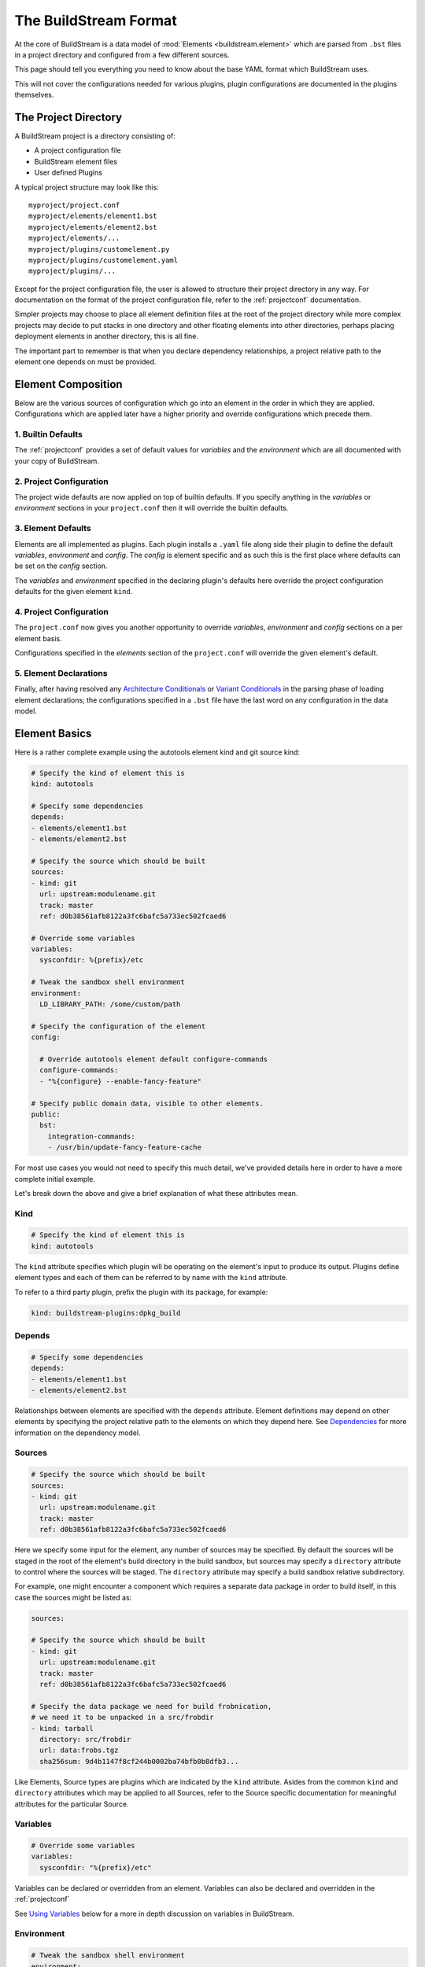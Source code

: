 .. _format:

The BuildStream Format
======================
At the core of BuildStream is a data model of :mod:`Elements <buildstream.element>` which
are parsed from ``.bst`` files in a project directory and configured from a few different
sources.

This page should tell you everything you need to know about the base YAML format
which BuildStream uses.

This will not cover the configurations needed for various plugins, plugin configurations
are documented in the plugins themselves.


The Project Directory
---------------------
A BuildStream project is a directory consisting of:

* A project configuration file
* BuildStream element files
* User defined Plugins

A typical project structure may look like this::

  myproject/project.conf
  myproject/elements/element1.bst
  myproject/elements/element2.bst
  myproject/elements/...
  myproject/plugins/customelement.py
  myproject/plugins/customelement.yaml
  myproject/plugins/...


Except for the project configuration file, the user is allowed to structure
their project directory in any way. For documentation on the format of the project
configuration file, refer to the :ref:`projectconf` documentation.

Simpler projects may choose to place all element definition files at the
root of the project directory while more complex projects may decide to
put stacks in one directory and other floating elements into other directories,
perhaps placing deployment elements in another directory, this is all fine.

The important part to remember is that when you declare dependency relationships,
a project relative path to the element one depends on must be provided.


Element Composition
-------------------
Below are the various sources of configuration which go into an element in the order
in which they are applied. Configurations which are applied later have a higher priority
and override configurations which precede them.


1. Builtin Defaults
~~~~~~~~~~~~~~~~~~~
The :ref:`projectconf` provides a set of default values for *variables*
and the *environment* which are all documented with your copy of BuildStream. 


2. Project Configuration
~~~~~~~~~~~~~~~~~~~~~~~~
The project wide defaults are now applied on top of builtin defaults. If you specify
anything in the *variables* or *environment* sections in your ``project.conf`` then it
will override the builtin defaults.


3. Element Defaults
~~~~~~~~~~~~~~~~~~~
Elements are all implemented as plugins. Each plugin installs a ``.yaml`` file along side
their plugin to define the default *variables*, *environment* and *config*. The *config*
is element specific and as such this is the first place where defaults can be set on the
*config* section.

The *variables* and *environment* specified in the declaring plugin's defaults here override
the project configuration defaults for the given element ``kind``.


4. Project Configuration
~~~~~~~~~~~~~~~~~~~~~~~~
The ``project.conf`` now gives you another opportunity to override *variables*, *environment*
and *config* sections on a per element basis.

Configurations specified in the *elements* section of the ``project.conf`` will override
the given element's default.


5. Element Declarations
~~~~~~~~~~~~~~~~~~~~~~~
Finally, after having resolved any `Architecture Conditionals`_ or `Variant Conditionals`_
in the parsing phase of loading element declarations; the configurations specified in a
``.bst`` file have the last word on any configuration in the data model.


Element Basics
--------------
Here is a rather complete example using the autotools element kind and git source kind:

.. code:: yaml

   # Specify the kind of element this is
   kind: autotools

   # Specify some dependencies
   depends:
   - elements/element1.bst
   - elements/element2.bst

   # Specify the source which should be built
   sources:
   - kind: git
     url: upstream:modulename.git
     track: master
     ref: d0b38561afb8122a3fc6bafc5a733ec502fcaed6

   # Override some variables
   variables:
     sysconfdir: %{prefix}/etc

   # Tweak the sandbox shell environment
   environment:
     LD_LIBRARY_PATH: /some/custom/path

   # Specify the configuration of the element
   config:

     # Override autotools element default configure-commands
     configure-commands:
     - "%{configure} --enable-fancy-feature"

   # Specify public domain data, visible to other elements.
   public:
     bst:
       integration-commands:
       - /usr/bin/update-fancy-feature-cache

For most use cases you would not need to specify this much detail, we've provided
details here in order to have a more complete initial example.

Let's break down the above and give a brief explanation of what these attributes mean.


Kind
~~~~

.. code:: yaml

   # Specify the kind of element this is
   kind: autotools

The ``kind`` attribute specifies which plugin will be operating on the element's input to
produce its output. Plugins define element types and each of them can be referred to by
name with the ``kind`` attribute.

To refer to a third party plugin, prefix the plugin with its package, for example:

.. code:: yaml

   kind: buildstream-plugins:dpkg_build


Depends
~~~~~~~

.. code:: yaml

   # Specify some dependencies
   depends:
   - elements/element1.bst
   - elements/element2.bst

Relationships between elements are specified with the ``depends`` attribute. Element
definitions may depend on other elements by specifying the project relative path
to the elements on which they depend here. See `Dependencies`_ for more information
on the dependency model.


Sources
~~~~~~~

.. code:: yaml

   # Specify the source which should be built
   sources:
   - kind: git
     url: upstream:modulename.git
     track: master
     ref: d0b38561afb8122a3fc6bafc5a733ec502fcaed6

Here we specify some input for the element, any number of sources may be specified.
By default the sources will be staged in the root of the element's build directory
in the build sandbox, but sources may specify a ``directory`` attribute to control
where the sources will be staged. The ``directory`` attribute may specify a build
sandbox relative subdirectory.

For example, one might encounter a component which requires a separate data package
in order to build itself, in this case the sources might be listed as:

.. code:: yaml

   sources:

   # Specify the source which should be built
   - kind: git
     url: upstream:modulename.git
     track: master
     ref: d0b38561afb8122a3fc6bafc5a733ec502fcaed6

   # Specify the data package we need for build frobnication,
   # we need it to be unpacked in a src/frobdir
   - kind: tarball
     directory: src/frobdir
     url: data:frobs.tgz
     sha256sum: 9d4b1147f8cf244b0002ba74bfb0b8dfb3...

Like Elements, Source types are plugins which are indicated by the ``kind`` attribute.
Asides from the common ``kind`` and ``directory`` attributes which may be applied to all
Sources, refer to the Source specific documentation for meaningful attributes for the
particular Source.


Variables
~~~~~~~~~

.. code:: yaml

   # Override some variables
   variables:
     sysconfdir: "%{prefix}/etc"

Variables can be declared or overridden from an element. Variables can also be
declared and overridden in the :ref:`projectconf`

See `Using Variables`_ below for a more in depth discussion on variables in BuildStream.


Environment
~~~~~~~~~~~

.. code:: yaml

   # Tweak the sandbox shell environment
   environment:
     LD_LIBRARY_PATH: /some/custom/path

Environment variables can be set to literal values here, these environment
variables will be effective in the :mod:`Sandbox <buildstream.sandbox>` where
build instructions are run for this element.


Environment variables can also be declared and overridden in the :ref:`projectconf`


Config
~~~~~~

.. code:: yaml

   # Specify the configuration of the element
   config:

     # Override autotools element default configure-commands
     configure-commands:
     - "%{configure} --enable-fancy-feature"

Here we configure the element itself. The autotools element provides sane defaults for
building sources which use autotools. Element default configurations can be overridden
in the ``project.conf`` file and additionally overridden in the declaration of an element.

For meaningful documentation on what can be specified in the ``config`` section for a given
element ``kind``, refer to the element specific documentation. 


.. _format_public:

Public
~~~~~~

.. code:: yaml

   # Specify public domain data, visible to other elements.
   public:
     bst:
       integration-commands:
       - /usr/bin/update-fancy-feature-cache

Metadata declared in the ``public`` section of an element is visible to
any other element which depends on the declaring element in a given pipeline.
BuildStream itself consumes public data from the ``bst`` domain. The ``integration-commands``
demonstrated above for example, describe commands which should be run in an
environment where the given element is installed but before anything should be run.

An element is allowed to read domain data from any element it depends on, and users
may specify additional domains to be understood and processed by their own element
plugins.


.. _format_dependencies:

Dependencies
------------
The dependency model in BuildStream is simplified by treating software distribution
and software building as separate problem spaces. This is to say that one element
can only ever depend on another element but never on a subset of the product which
another element produces.

In this section we'll quickly go over the few features BuildStream offers in its
dependency model.


Expressing Dependencies
~~~~~~~~~~~~~~~~~~~~~~~
Dependencies in BuildStream are parameterizable objects, however as demonstrated
in the above example, they can also be expressed as strings as a convenience
shorthand whenever the default dependency attributes are suitable.

Shorthand:

.. code:: yaml

   # Shorthand Dependencies
   depends:
   - elements/foo.bst
   - elements/bar.bst

Dependency dictionary:

.. code:: yaml

   # Fully specified dependency
   depends:
   - filename: elements/foo.bst
     variant: bar
     type: build

The ``variant`` attribute is explained below in `Variant Conditionals`_, and
the ``type`` attribute can be used to express the dependency type.


Dependency Types
~~~~~~~~~~~~~~~~
The dependency ``type`` attribute defines what the dependency is required for
and is essential to how BuildStream plots a build plan.

There are two types which one can specify for a dependency, ``build`` and ``runtime``.

A ``build`` dependency type states that the given element's product must
be staged in order to build the depending element. Depending on an element
which has ``build`` dependencies will not implicitly depend on that element's
``build`` dependencies.

A ``runtime`` dependency type states that the given element's product
must be present for the depending element to function. An element's
``runtime`` dependencies need not be staged in order to build the element.

If ``type`` is not specified, then it is assumed that the dependency is
required both at build time and runtime.

.. note::

   It is assumed that a dependency which is required for building an
   element must run while building the depending element. This means that
   ``build`` depending on a given element implies that that element's
   ``runtime`` dependencies will also be staged for the purpose of building.


.. _format_variables:

Using Variables
---------------
Variables in BuildStream are a way to make your build instructions and
element configurations more dynamic.


Referring to Variables
~~~~~~~~~~~~~~~~~~~~~~
Variables are expressed as ``%{...}``, where ``...`` must contain only
alphanumeric characters and the separators ``_`` and ``-``. Further, the
first letter of ``...`` must be an alphabetic character.

.. code:: yaml

   This is release version %{version}


Declaring and Overriding Variables
~~~~~~~~~~~~~~~~~~~~~~~~~~~~~~~~~~
To declare or override a variable, one need only specify a value
in the relevant *variables* section:

.. code:: yaml

   variables:
     hello: Hello World

You can refer to another variable while declaring a variable:

.. code:: yaml

   variables:
     release-text: This is release version %{version}

The order in which you declare variables is arbitrary, so long as there is no cyclic
dependency and that all referenced variables are declared, the following is fine:

.. code:: yaml

   variables:
     release-text: This is release version %{version}
     version: 5.5

.. note::

   It should be noted that variable resolution only happens after all `Element Composition`_
   has already taken place.

   This is to say that overriding ``%{version}`` at a higher priority will effect
   the final result of ``%{release-text}``.


**Example:**

.. code:: yaml

   kind: autotools

   # Declare variable, expect %{version} was already declared
   variables:
     release-text: This is release version %{version}

   config:

     # Customize the installation
     install-commands:
     - |
       %{make-install} RELEASE_TEXT="%{release-text}"


Architecture Conditionals
-------------------------
To BuildStream, an architecture is simply an arbitrary name that is associated with
the target architecture and compiler tuning. Conditional YAML segments can be applied
for a given target architecture, like so:

.. code:: yaml

   kind: autotools
   config:
     something: 5
   arches:
     x86_64:
       config:
         something: 6
     x86_32:
       config:
         something: 7

The ``arches`` attribute, if provided, overrides the element for a given architecture
name. It is not considered an error if the element does not provide an architecture
clause for the specific architecture BuildStream was launched to build for.

There is also a ``host-arches`` attribute, which operates in the same manner but
follows the *host* architecture rather than the *target* architecture.

In the above example we demonstrate that a given ``config`` attribute can be overridden
by an architecture conditional, this can however be done for any segment of the
element such as ``depends``, ``sources`` and ``public`` as well. It is however illegal
to override the element ``kind`` in any conditional.

Further, it should be noted that when applying elements to a list in the element YAML,
the conditional segments are *appended* to the parent list and do not replace the list
entirely.

Consider for example:

.. code:: yaml

   kind: autotools
   depends:
   - elements/foo.bst
   arches:
     x86_64:
       depends:
       - elements/bar.bst

When targetting the ``x86_64`` architecture name, the above element YAML will
expand to the following YAML:

.. code:: yaml

   kind: autotools
   depends:
   - elements/foo.bst
   - elements/bar.bst


Variant Conditionals
--------------------
Variants are a way for a single element to provide multiple features. In contrast
with the architecture conditionals described above, which are resolved once for
the entirety of a pipeline; variant conditionals are selected by way of dependency.


Declaring Variants
~~~~~~~~~~~~~~~~~~
If an element declares any variants, it must declare at least two variants.
One of the variant declarations may be left empty so that they do not override
or effect the base element declaration, but at least two variant names must be
declared.

The first declared variant is the default. It may have whatever name you decide
to give it, but the default variant is what will be selected if all dependencies
on the given element are *ambivalent* of the variant.

Here is an example of how an element declares multiple variants:

.. code:: yaml

   # Unconditionally depend on foo.bst
   kind: autotools
   depends:
   - elements/foo.bst

   variants:

   # The default variant needs to disable flying ponies, or else
   # our configure script bails out if the ponies are not found
   - variant: default
     config:
       configure-commands:
       - "%{configure} --without-flying-ponies"

   # For the flying-ponies variant, we want to pull in the extra
   # ponies so they will be available for flying
   - variant: flying-ponies
     depends:
     - elements/ponies.bst


Depending on Variants
~~~~~~~~~~~~~~~~~~~~~
To depend on a specific variant of a given element, one must simply use
the ``variant`` attribute in a dependency that is expressed as a dictionary:

.. code:: yaml

   # Depend on the flying-ponies variant of the foo element
   depends:
   - filename: elements/foo.bst
     variant: flying-ponies

When depending on an element which advertizes variants without specifying
any particular variant, the dependency is said to be *ambivalent*.


Variant Resolution
~~~~~~~~~~~~~~~~~~
Variants of an element may augment the given element's dependencies, as
such there may be many possible ways in which a pipeline can be constructed.

As a rule, every variant of a given element should be buildable without
presenting any conflict when building the element as your pipeline *target*.

When resolving variants in a complex pipeline however, it is possible that
sibling elements depend on specific variants of common dependencies. BuildStream
will resolve which variants to build deterministically by traversing an
element's variants in the order of declaration, always choosing the first
buildable variant for any *ambivalent* dependency.

If there is no suitable build plan found for the selected variant of the
pipeline *target*, then it is considered a variant disagreement error and
the build will be aborted during the parse phase.
